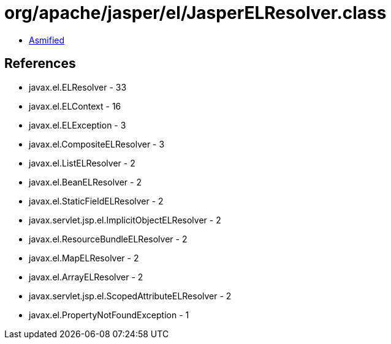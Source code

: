 = org/apache/jasper/el/JasperELResolver.class

 - link:JasperELResolver-asmified.java[Asmified]

== References

 - javax.el.ELResolver - 33
 - javax.el.ELContext - 16
 - javax.el.ELException - 3
 - javax.el.CompositeELResolver - 3
 - javax.el.ListELResolver - 2
 - javax.el.BeanELResolver - 2
 - javax.el.StaticFieldELResolver - 2
 - javax.servlet.jsp.el.ImplicitObjectELResolver - 2
 - javax.el.ResourceBundleELResolver - 2
 - javax.el.MapELResolver - 2
 - javax.el.ArrayELResolver - 2
 - javax.servlet.jsp.el.ScopedAttributeELResolver - 2
 - javax.el.PropertyNotFoundException - 1

